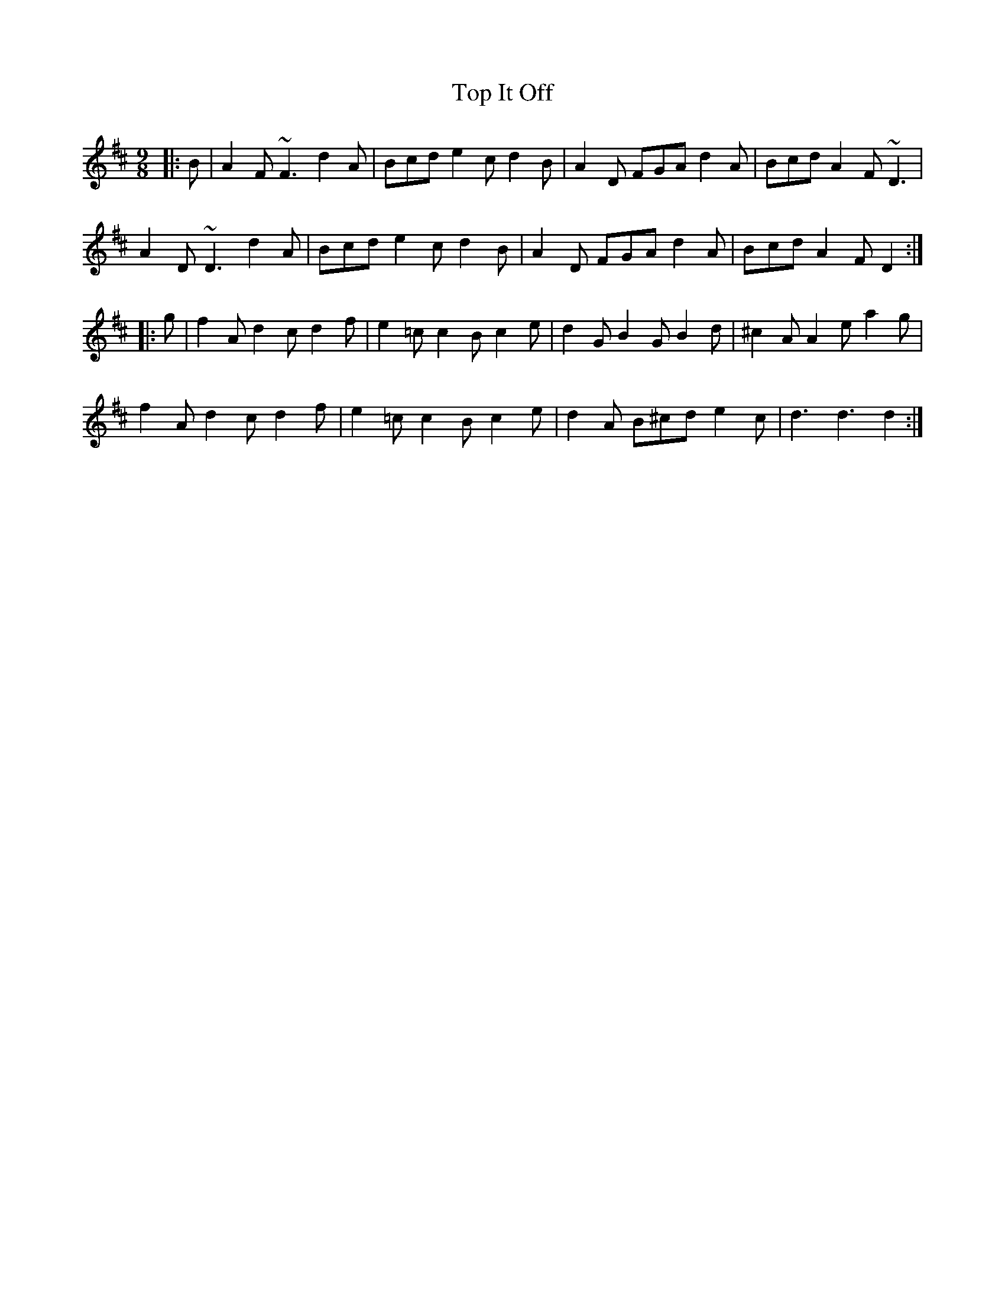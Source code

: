 X: 40642
T: Top It Off
R: slip jig
M: 9/8
K: Dmajor
|:B|A2F~F3d2A|Bcde2cd2B|A2D FGAd2A|BcdA2F~D3|
A2D~D3d2A|Bcde2cd2B|A2D FGAd2A|BcdA2FD2:|
|:g|f2Ad2cd2f|e2=cc2Bc2e|d2GB2GB2d|^c2AA2ea2g|
f2Ad2cd2f|e2=cc2Bc2e|d2A B^cde2c|d3d3d2:|

